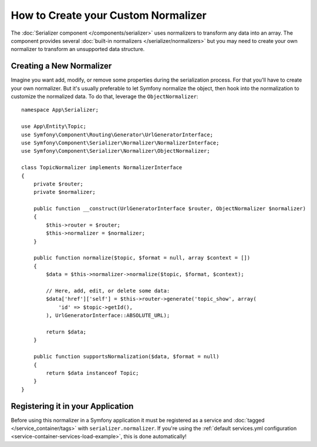 .. index::
   single: Serializer; Custom normalizers

How to Create your Custom Normalizer
====================================

The :doc:`Serializer component </components/serializer>` uses
normalizers to transform any data into an array. The component provides several
:doc:`built-in normalizers </serializer/normalizers>` but you may need to create
your own normalizer to transform an unsupported data structure.

Creating a New Normalizer
-------------------------

Imagine you want add, modify, or remove some properties during the serialization
process. For that you'll have to create your own normalizer. But it's usually
preferable to let Symfony normalize the object, then hook into the normalization
to customize the normalized data. To do that, leverage the ``ObjectNormalizer``::

    namespace App\Serializer;

    use App\Entity\Topic;
    use Symfony\Component\Routing\Generator\UrlGeneratorInterface;
    use Symfony\Component\Serializer\Normalizer\NormalizerInterface;
    use Symfony\Component\Serializer\Normalizer\ObjectNormalizer;

    class TopicNormalizer implements NormalizerInterface
    {
        private $router;
        private $normalizer;

        public function __construct(UrlGeneratorInterface $router, ObjectNormalizer $normalizer)
        {
            $this->router = $router;
            $this->normalizer = $normalizer;
        }

        public function normalize($topic, $format = null, array $context = [])
        {
            $data = $this->normalizer->normalize($topic, $format, $context);

            // Here, add, edit, or delete some data:
            $data['href']['self'] = $this->router->generate('topic_show', array(
                'id' => $topic->getId(),
            ), UrlGeneratorInterface::ABSOLUTE_URL);

            return $data;
        }

        public function supportsNormalization($data, $format = null)
        {
            return $data instanceof Topic;
        }
    }

Registering it in your Application
----------------------------------

Before using this normalizer in a Symfony application it must be registered as
a service and :doc:`tagged </service_container/tags>` with ``serializer.normalizer``.
If you're using the :ref:`default services.yml configuration <service-container-services-load-example>`,
this is done automatically!
